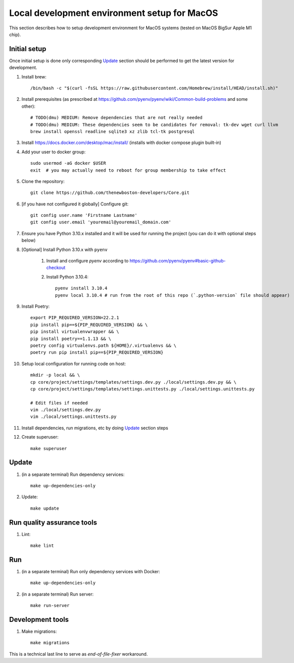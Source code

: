 Local development environment setup for MacOS
=============================================

This section describes how to setup development environment for MacOS systems (tested on MacOS BigSur Apple M1 chip).

Initial setup
+++++++++++++
Once initial setup is done only corresponding `Update`_ section should be performed to get the latest version for
development.

#. Install brew::

   /bin/bash -c "$(curl -fsSL https://raw.githubusercontent.com/Homebrew/install/HEAD/install.sh)"

#. Install prerequisites (as prescribed at https://github.com/pyenv/pyenv/wiki/Common-build-problems and some other)::

    # TODO(dmu) MEDIUM: Remove dependencies that are not really needed
    # TODO(dmu) MEDIUM: These dependencies seem to be candidates for removal: tk-dev wget curl llvm
    brew install openssl readline sqlite3 xz zlib tcl-tk postgresql

#. Install https://docs.docker.com/desktop/mac/install/
   (installs with docker compose plugin built-in)

#. Add your user to docker group::

    sudo usermod -aG docker $USER
    exit  # you may actually need to reboot for group membership to take effect

#. Clone the repository::

    git clone https://github.com/thenewboston-developers/Core.git

#. [if you have not configured it globally] Configure git::

    git config user.name 'Firstname Lastname'
    git config user.email 'youremail@youremail_domain.com'

#. Ensure you have Python 3.10.x installed and it will be used for running the project (you can
   do it with optional steps below)
#. [Optional] Install Python 3.10.x with ``pyenv``

    #. Install and configure `pyenv` according to https://github.com/pyenv/pyenv#basic-github-checkout

    #. Install Python 3.10.4::

        pyenv install 3.10.4
        pyenv local 3.10.4 # run from the root of this repo (`.python-version` file should appear)

#. Install Poetry::

    export PIP_REQUIRED_VERSION=22.2.1
    pip install pip==${PIP_REQUIRED_VERSION} && \
    pip install virtualenvwrapper && \
    pip install poetry==1.1.13 && \
    poetry config virtualenvs.path ${HOME}/.virtualenvs && \
    poetry run pip install pip==${PIP_REQUIRED_VERSION}

#. Setup local configuration for running code on host::

    mkdir -p local && \
    cp core/project/settings/templates/settings.dev.py ./local/settings.dev.py && \
    cp core/project/settings/templates/settings.unittests.py ./local/settings.unittests.py

    # Edit files if needed
    vim ./local/settings.dev.py
    vim ./local/settings.unittests.py

#. Install dependencies, run migrations, etc by doing `Update`_ section steps

#. Create superuser::

    make superuser

Update
++++++
#. (in a separate terminal) Run dependency services::

    make up-dependencies-only

#. Update::

    make update

Run quality assurance tools
+++++++++++++++++++++++++++

#. Lint::

    make lint

Run
+++

#. (in a separate terminal) Run only dependency services with Docker::

    make up-dependencies-only

#. (in a separate terminal) Run server::

    make run-server

Development tools
+++++++++++++++++

#. Make migrations::

    make migrations

This is a technical last line to serve as `end-of-file-fixer` workaround.
